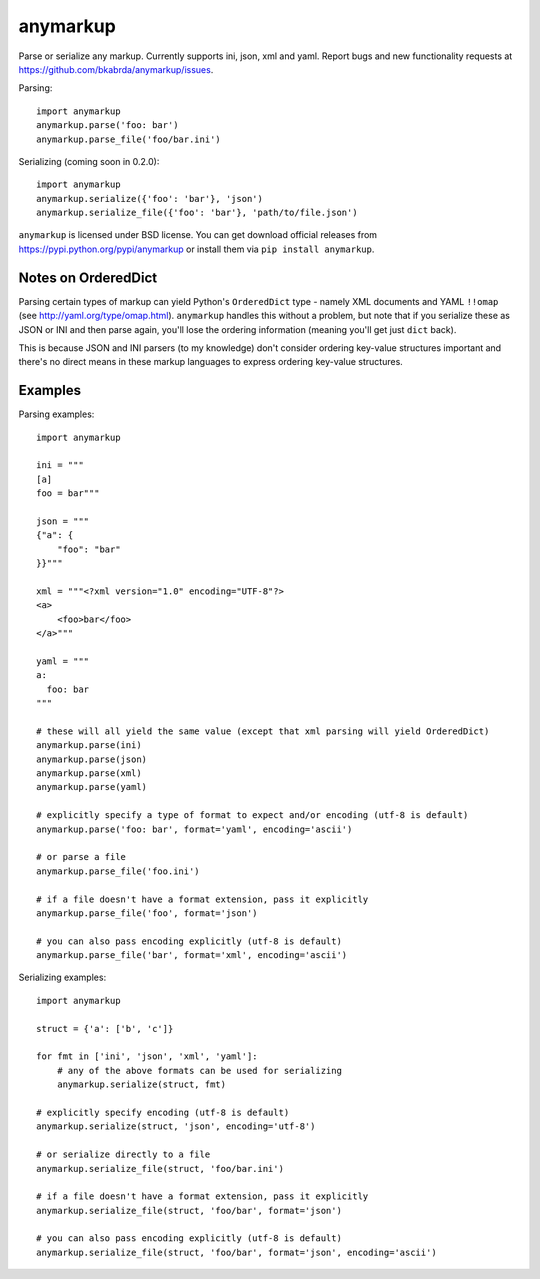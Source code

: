 anymarkup
=========

Parse or serialize any markup. Currently supports ini, json, xml and yaml.
Report bugs and new functionality requests at https://github.com/bkabrda/anymarkup/issues.

Parsing::

  import anymarkup
  anymarkup.parse('foo: bar')
  anymarkup.parse_file('foo/bar.ini')

Serializing (coming soon in 0.2.0)::

  import anymarkup
  anymarkup.serialize({'foo': 'bar'}, 'json')
  anymarkup.serialize_file({'foo': 'bar'}, 'path/to/file.json')

``anymarkup`` is licensed under BSD license. You can get download official releases
from https://pypi.python.org/pypi/anymarkup or install them via ``pip install anymarkup``.


Notes on OrderedDict
--------------------

Parsing certain types of markup can yield Python's ``OrderedDict`` type - namely
XML documents and YAML ``!!omap`` (see http://yaml.org/type/omap.html). ``anymarkup``
handles this without a problem, but note that if you serialize these as JSON or INI
and then parse again, you'll lose the ordering information (meaning you'll get just
``dict`` back).

This is because JSON and INI parsers (to my knowledge) don't consider
ordering key-value structures important and there's no direct means in these
markup languages to express ordering key-value structures.


Examples
--------

Parsing examples::

  import anymarkup

  ini = """
  [a]
  foo = bar"""

  json = """
  {"a": {
      "foo": "bar"
  }}"""

  xml = """<?xml version="1.0" encoding="UTF-8"?>
  <a>
      <foo>bar</foo>
  </a>"""

  yaml = """
  a:
    foo: bar
  """

  # these will all yield the same value (except that xml parsing will yield OrderedDict)
  anymarkup.parse(ini)
  anymarkup.parse(json)
  anymarkup.parse(xml)
  anymarkup.parse(yaml)

  # explicitly specify a type of format to expect and/or encoding (utf-8 is default)
  anymarkup.parse('foo: bar', format='yaml', encoding='ascii')

  # or parse a file
  anymarkup.parse_file('foo.ini')

  # if a file doesn't have a format extension, pass it explicitly
  anymarkup.parse_file('foo', format='json')

  # you can also pass encoding explicitly (utf-8 is default)
  anymarkup.parse_file('bar', format='xml', encoding='ascii')


Serializing examples::

  import anymarkup

  struct = {'a': ['b', 'c']}

  for fmt in ['ini', 'json', 'xml', 'yaml']:
      # any of the above formats can be used for serializing
      anymarkup.serialize(struct, fmt)

  # explicitly specify encoding (utf-8 is default)
  anymarkup.serialize(struct, 'json', encoding='utf-8')

  # or serialize directly to a file
  anymarkup.serialize_file(struct, 'foo/bar.ini')

  # if a file doesn't have a format extension, pass it explicitly
  anymarkup.serialize_file(struct, 'foo/bar', format='json')

  # you can also pass encoding explicitly (utf-8 is default)
  anymarkup.serialize_file(struct, 'foo/bar', format='json', encoding='ascii')
